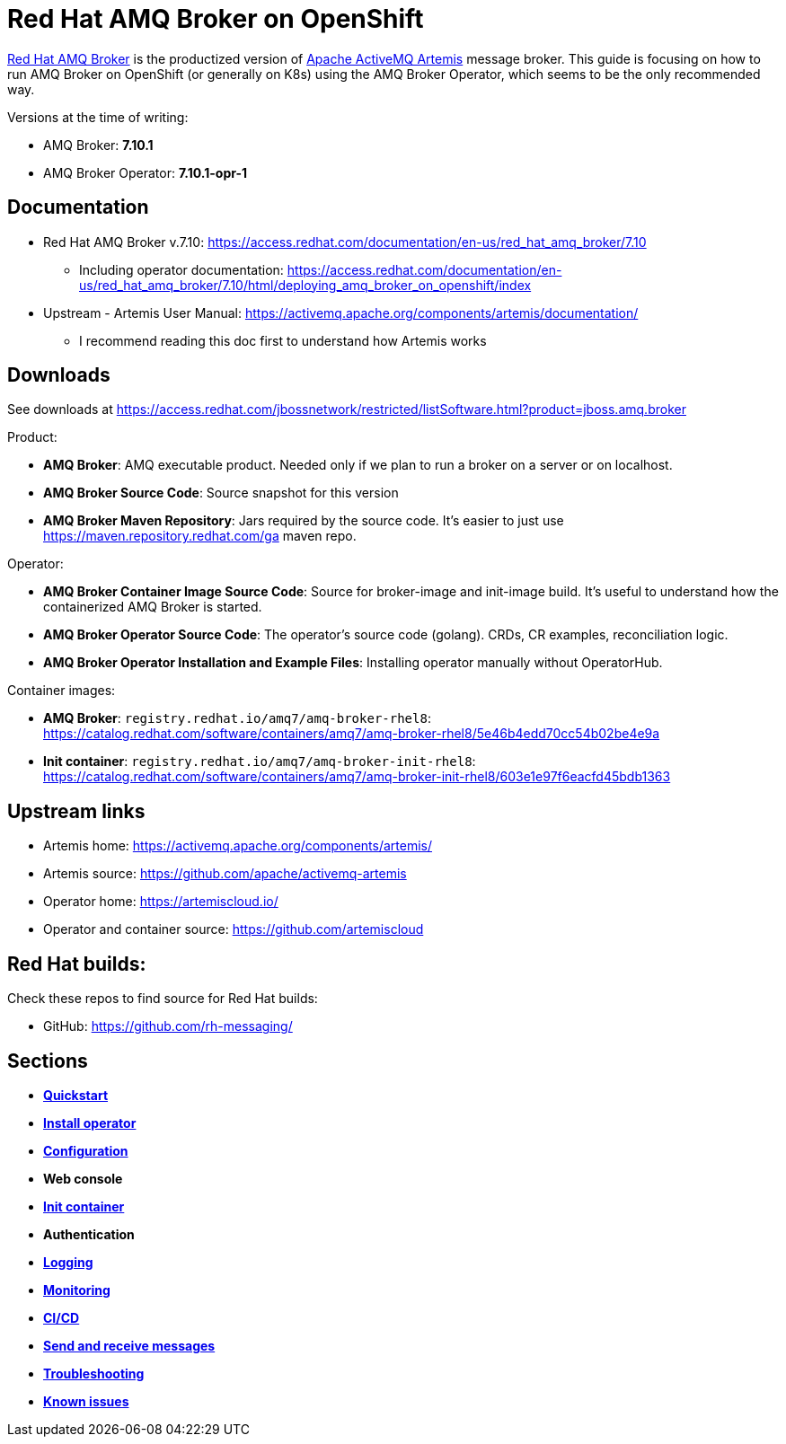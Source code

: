 = Red Hat AMQ Broker on OpenShift

https://access.redhat.com/products/red-hat-amq/[Red Hat AMQ Broker] is the productized version of https://activemq.apache.org/components/artemis/[Apache ActiveMQ Artemis] message broker. This guide is focusing on how to run AMQ Broker on OpenShift (or generally on K8s) using the AMQ Broker Operator, which seems to be the only recommended way.

Versions at the time of writing:

* AMQ Broker: *7.10.1*
* AMQ Broker Operator: *7.10.1-opr-1*

== Documentation

* Red Hat AMQ Broker v.7.10: https://access.redhat.com/documentation/en-us/red_hat_amq_broker/7.10
** Including operator documentation: https://access.redhat.com/documentation/en-us/red_hat_amq_broker/7.10/html/deploying_amq_broker_on_openshift/index
* Upstream - Artemis User Manual: https://activemq.apache.org/components/artemis/documentation/
** I recommend reading this doc first to understand how Artemis works

== Downloads

See downloads at https://access.redhat.com/jbossnetwork/restricted/listSoftware.html?product=jboss.amq.broker

Product:

* *AMQ Broker*: AMQ executable product. Needed only if we plan to run a broker on a server or on localhost.
* *AMQ Broker Source Code*: Source snapshot for this version
* *AMQ Broker Maven Repository*: Jars required by the source code. It's easier to just use https://maven.repository.redhat.com/ga maven repo.

Operator:

* *AMQ Broker Container Image Source Code*: Source for broker-image and init-image build. It's useful to understand how the containerized AMQ Broker is started.
* *AMQ Broker Operator Source Code*: The operator's source code (golang). CRDs, CR examples, reconciliation logic.
* *AMQ Broker Operator Installation and Example Files*: Installing operator manually without OperatorHub.

Container images:

* *AMQ Broker*: `registry.redhat.io/amq7/amq-broker-rhel8`: https://catalog.redhat.com/software/containers/amq7/amq-broker-rhel8/5e46b4edd70cc54b02be4e9a

* *Init container*: `registry.redhat.io/amq7/amq-broker-init-rhel8`: https://catalog.redhat.com/software/containers/amq7/amq-broker-init-rhel8/603e1e97f6eacfd45bdb1363 

== Upstream links

* Artemis home: https://activemq.apache.org/components/artemis/
* Artemis source: https://github.com/apache/activemq-artemis
* Operator home: https://artemiscloud.io/
* Operator and container source: https://github.com/artemiscloud

== Red Hat builds:

Check these repos to find source for Red Hat builds:

* GitHub: https://github.com/rh-messaging/

== Sections

* link:quickstart[*Quickstart*]
* link:operator-install[*Install operator*]
* link:configuration[*Configuration*]
* *Web console*
* link:init-container[*Init container*]
* *Authentication*
* link:logging[*Logging*]
* link:monitoring[*Monitoring*]
* link:cicd[*CI/CD*]
* link:send-receive[*Send and receive messages*]
* link:troubleshooting[*Troubleshooting*]
* link:known-issues[*Known issues*]


// * DR: https://github.com/ryanezil/amq-mirroring-openshift
// MQTT: https://github.com/ryanezil/messaging-tests
